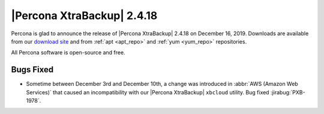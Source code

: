 ================================================================================
|Percona XtraBackup| |release|
================================================================================

Percona is glad to announce the release of |Percona XtraBackup| |release| on
|date|. Downloads are available from our `download site
<http://www.percona.com/downloads/Percona-XtraBackup-2.4/>`_ and
from :ref:`apt <apt_repo>` and :ref:`yum <yum_repo>` repositories. 

All Percona software is open-source and free.

Bugs Fixed
================================================================================

- Sometime between December 3rd and December 10th, a change was introduced in
  :abbr:`AWS (Amazon Web Services)` that caused an incompatibility with our
  |Percona XtraBackup| ``xbcloud`` utility. Bug fixed :jirabug:`PXB-1978`.

.. |release| replace:: 2.4.18
.. |date| replace:: December 16, 2019
